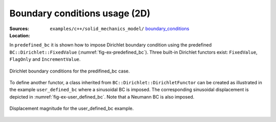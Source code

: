 Boundary conditions usage (2D)
''''''''''''''''''''''''''''''

:Sources:

   .. collapse:: predefined_bc.cc (click to expand)

      .. literalinclude:: examples/c++/solid_mechanics_model/boundary_conditions/predefined_bc/predefined_bc.cc
         :language: c++
         :lines: 20-

   .. collapse:: user_defined_bc.cc (click to expand)

      .. literalinclude:: examples/c++/solid_mechanics_model/boundary_conditions/user_defined_bc/user_defined_bc.cc
         :language: c++
         :lines: 20-


:Location:

   ``examples/c++/solid_mechanics_model/`` `boundary_conditions <https://gitlab.com/akantu/akantu/-/blob/master/examples/c++/solid_mechanics_model/boundary_conditions>`_

In ``predefined_bc`` it is shown how to impose Dirichlet boundary condition
using the predefined ``BC::Dirichlet::FixedValue``
(:numref:`fig-ex-predefined_bc`). Three built-in Dirichlet functors exist:
``FixedValue``, ``FlagOnly`` and ``IncrementValue``.

.. _fig-ex-predefined_bc:
.. figure:: examples/c++/solid_mechanics_model/boundary_conditions/images/predefined_bc.svg
            :align: center

            Dirichlet boundary conditions for the predifined_bc case.

To define another functor, a class inherited from
``BC::Dirichlet::DirichletFunctor`` can be created as illustrated in the example
``user_defined_bc`` where a sinusoidal BC is imposed. The corresponding
sinusoidal displacement is depicted in :numref:`fig-ex-user_defined_bc`. Note
that a Neumann BC is also imposed.

.. _fig-ex-user_defined_bc:
.. figure:: examples/c++/solid_mechanics_model/boundary_conditions/images/user_defined_bc_displ_mag.png
            :align: center
            :width: 60%

            Displacement magnitude for the user_defined_bc example.
